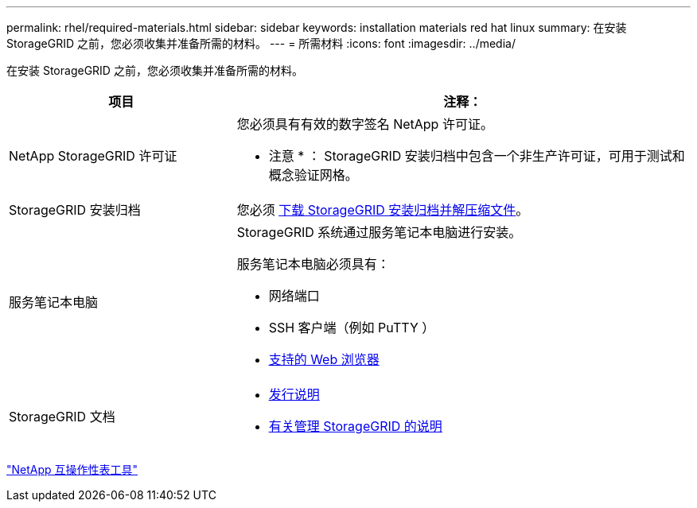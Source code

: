 ---
permalink: rhel/required-materials.html 
sidebar: sidebar 
keywords: installation materials red hat linux 
summary: 在安装 StorageGRID 之前，您必须收集并准备所需的材料。 
---
= 所需材料
:icons: font
:imagesdir: ../media/


[role="lead"]
在安装 StorageGRID 之前，您必须收集并准备所需的材料。

[cols="1a,2a"]
|===
| 项目 | 注释： 


 a| 
NetApp StorageGRID 许可证
 a| 
您必须具有有效的数字签名 NetApp 许可证。

* 注意 * ： StorageGRID 安装归档中包含一个非生产许可证，可用于测试和概念验证网格。



 a| 
StorageGRID 安装归档
 a| 
您必须 xref:downloading-and-extracting-storagegrid-installation-files.adoc[下载 StorageGRID 安装归档并解压缩文件]。



 a| 
服务笔记本电脑
 a| 
StorageGRID 系统通过服务笔记本电脑进行安装。

服务笔记本电脑必须具有：

* 网络端口
* SSH 客户端（例如 PuTTY ）
* xref:../admin/web-browser-requirements.adoc[支持的 Web 浏览器]




 a| 
StorageGRID 文档
 a| 
* xref:../release-notes/index.adoc[发行说明]
* xref:../admin/index.adoc[有关管理 StorageGRID 的说明]


|===
https://mysupport.netapp.com/matrix["NetApp 互操作性表工具"^]
